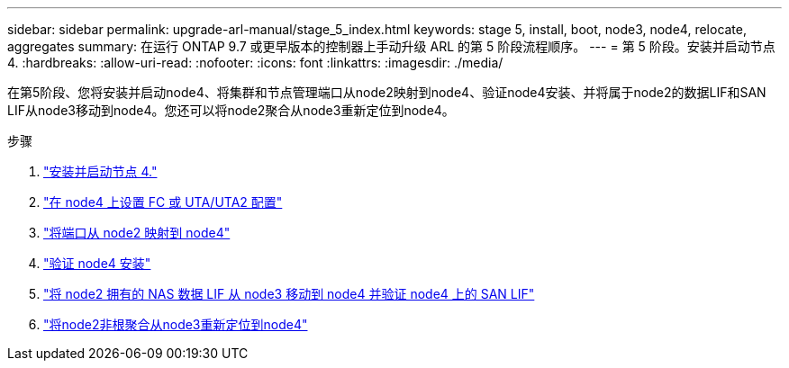 ---
sidebar: sidebar 
permalink: upgrade-arl-manual/stage_5_index.html 
keywords: stage 5, install, boot, node3, node4, relocate, aggregates 
summary: 在运行 ONTAP 9.7 或更早版本的控制器上手动升级 ARL 的第 5 阶段流程顺序。 
---
= 第 5 阶段。安装并启动节点 4.
:hardbreaks:
:allow-uri-read: 
:nofooter: 
:icons: font
:linkattrs: 
:imagesdir: ./media/


[role="lead"]
在第5阶段、您将安装并启动node4、将集群和节点管理端口从node2映射到node4、验证node4安装、并将属于node2的数据LIF和SAN LIF从node3移动到node4。您还可以将node2聚合从node3重新定位到node4。

.步骤
. link:install_boot_node4.html["安装并启动节点 4."]
. link:set_fc_uta_uta2_config_node4.html["在 node4 上设置 FC 或 UTA/UTA2 配置"]
. link:map_ports_node2_node4.html["将端口从 node2 映射到 node4"]
. link:verify_node4_installation.html["验证 node4 安装"]
. link:move_nas_lifs_node2_from_node3_node4_verify_san_lifs_node4.html["将 node2 拥有的 NAS 数据 LIF 从 node3 移动到 node4 并验证 node4 上的 SAN LIF"]
. link:relocate_node2_non_root_aggr_node3_node4.html["将node2非根聚合从node3重新定位到node4"]

